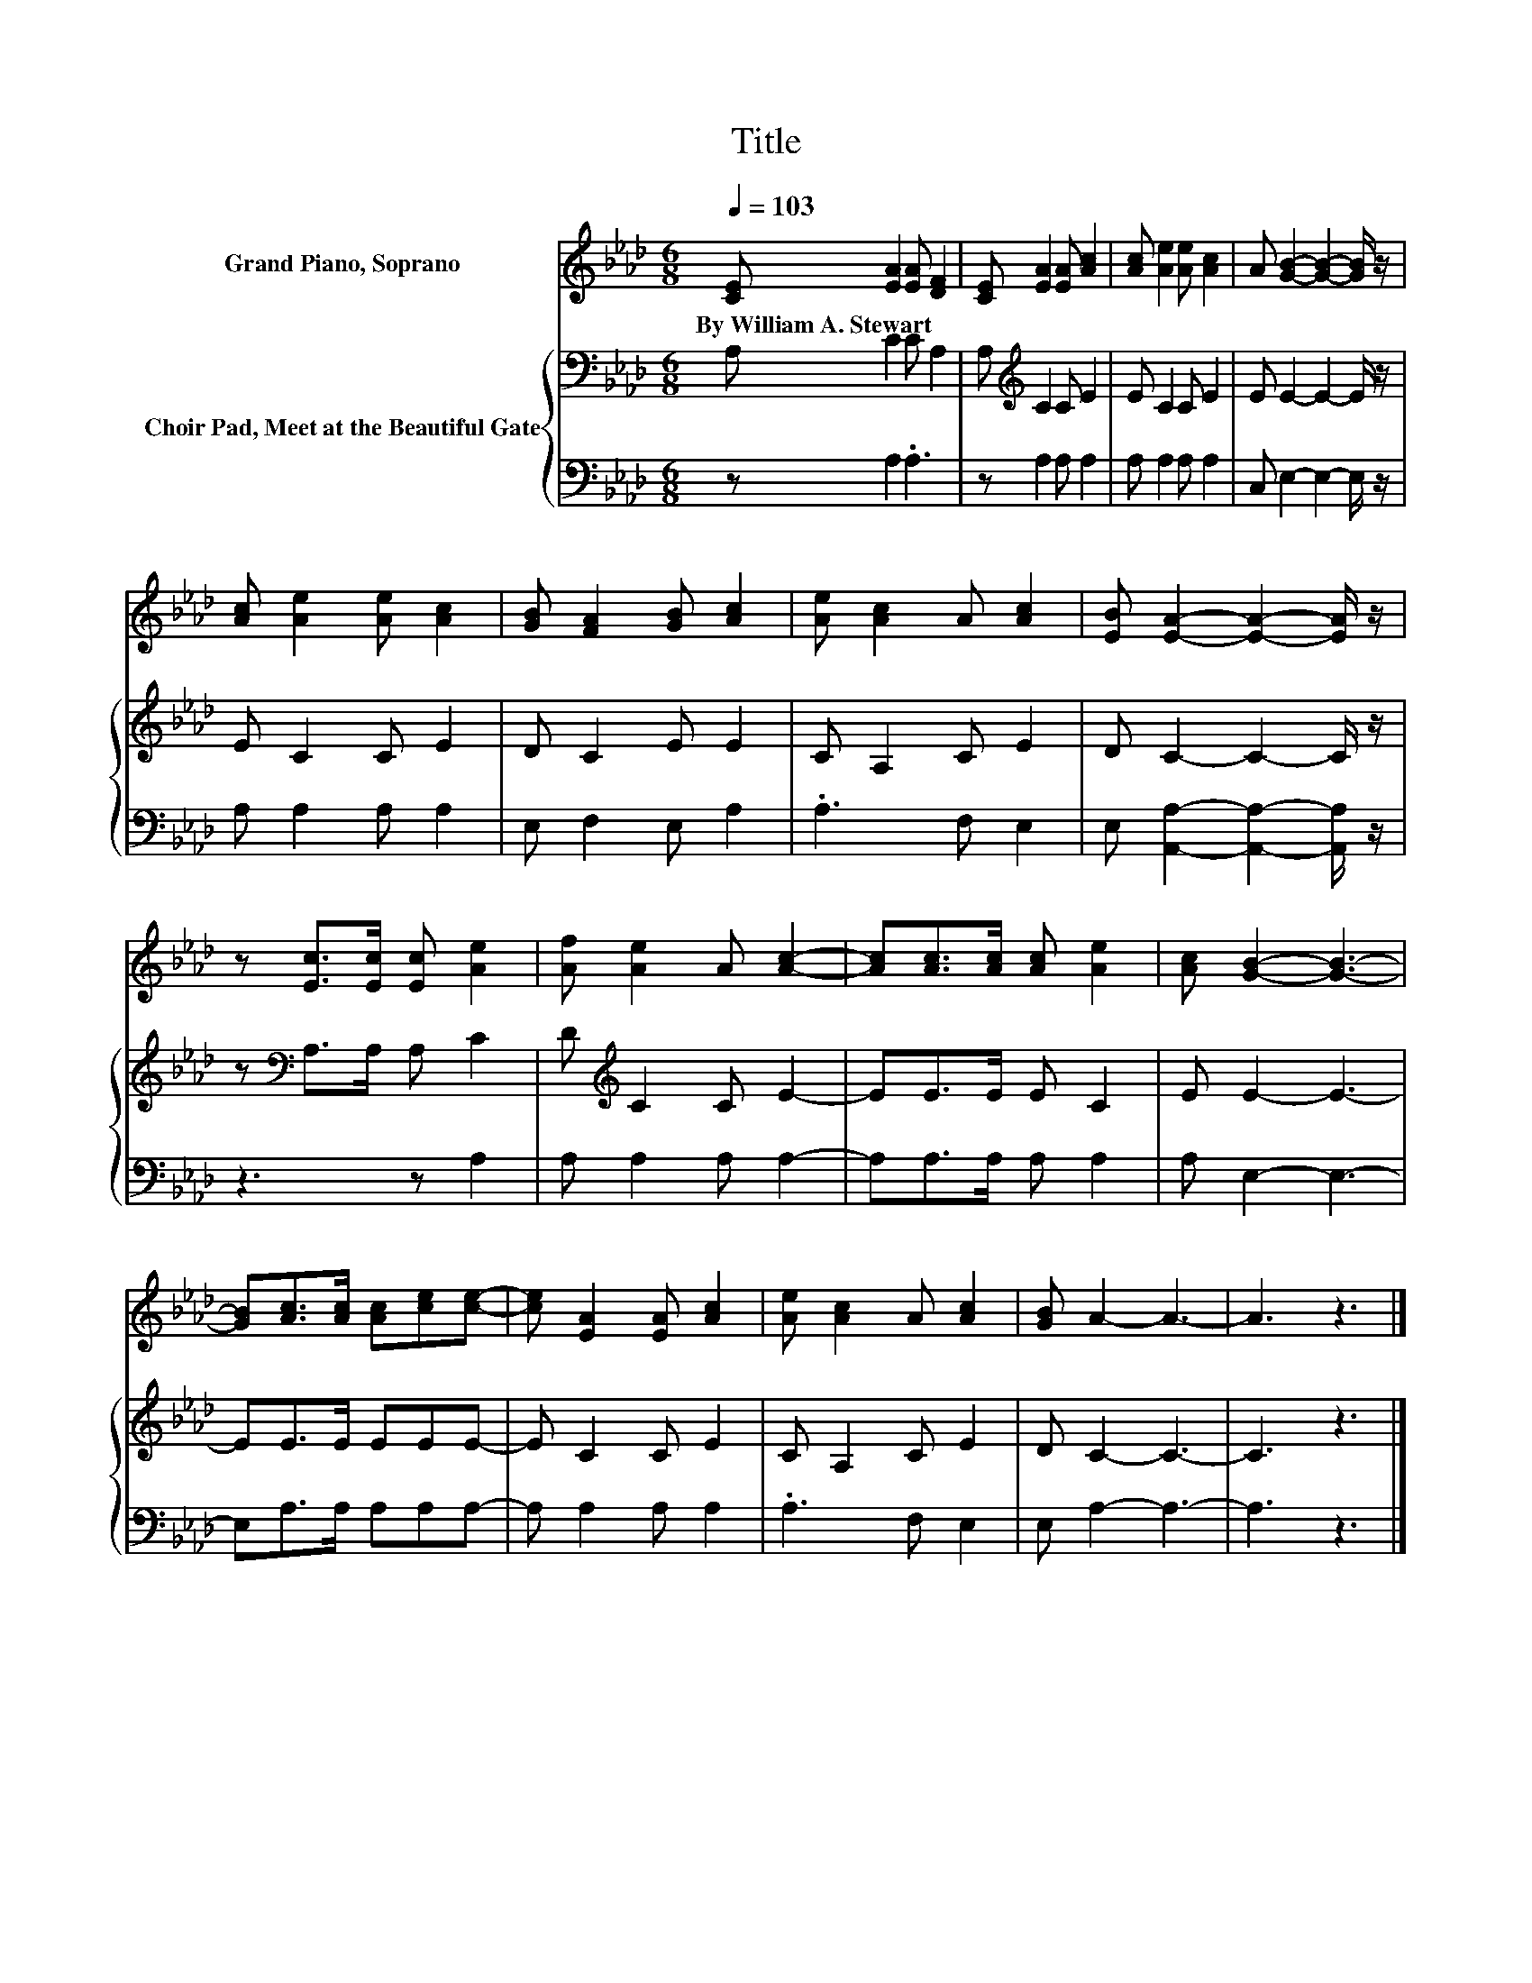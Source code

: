 X:1
T:Title
%%score 1 { 2 | 3 }
L:1/8
Q:1/4=103
M:6/8
K:Ab
V:1 treble nm="Grand Piano, Soprano"
V:2 bass nm="Choir Pad, Meet at the Beautiful Gate"
V:3 bass 
V:1
 [CE] [EA]2 [EA] [DF]2 | [CE] [EA]2 [EA] [Ac]2 | [Ac] [Ae]2 [Ae] [Ac]2 | A [GB]2- [GB]2- [GB]/ z/ | %4
w: By~William~A.~Stewart * * *||||
 [Ac] [Ae]2 [Ae] [Ac]2 | [GB] [FA]2 [GB] [Ac]2 | [Ae] [Ac]2 A [Ac]2 | [EB] [EA]2- [EA]2- [EA]/ z/ | %8
w: ||||
 z [Ec]>[Ec] [Ec] [Ae]2 | [Af] [Ae]2 A [Ac]2- | [Ac][Ac]>[Ac] [Ac] [Ae]2 | [Ac] [GB]2- [GB]3- | %12
w: ||||
 [GB][Ac]>[Ac] [Ac][ce][ce]- | [ce] [EA]2 [EA] [Ac]2 | [Ae] [Ac]2 A [Ac]2 | [GB] A2- A3- | A3 z3 |] %17
w: |||||
V:2
 A, C2 C A,2 | A,[K:treble] C2 C E2 | E C2 C E2 | E E2- E2- E/ z/ | E C2 C E2 | D C2 E E2 | %6
 C A,2 C E2 | D C2- C2- C/ z/ | z[K:bass] A,>A, A, C2 | D[K:treble] C2 C E2- | EE>E E C2 | %11
 E E2- E3- | EE>E EEE- | E C2 C E2 | C A,2 C E2 | D C2- C3- | C3 z3 |] %17
V:3
 z A,2 .A,3 | z A,2 A, A,2 | A, A,2 A, A,2 | C, E,2- E,2- E,/ z/ | A, A,2 A, A,2 | E, F,2 E, A,2 | %6
 .A,3 F, E,2 | E, [A,,A,]2- [A,,A,]2- [A,,A,]/ z/ | z3 z A,2 | A, A,2 A, A,2- | A,A,>A, A, A,2 | %11
 A, E,2- E,3- | E,A,>A, A,A,A,- | A, A,2 A, A,2 | .A,3 F, E,2 | E, A,2- A,3- | A,3 z3 |] %17

